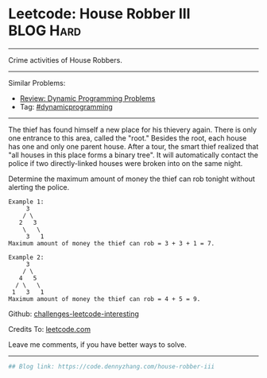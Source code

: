 * Leetcode: House Robber III                                      :BLOG:Hard:
#+STARTUP: showeverything
#+OPTIONS: toc:nil \n:t ^:nil creator:nil d:nil
:PROPERTIES:
:type:     dynamicprogramming
:END:
---------------------------------------------------------------------
Crime activities of House Robbers.
---------------------------------------------------------------------
Similar Problems:
- [[https://code.dennyzhang.com/review-dynamicprogramming][Review: Dynamic Programming Problems]]
- Tag: [[https://code.dennyzhang.com/tag/dynamicprogramming][#dynamicprogramming]]
---------------------------------------------------------------------
The thief has found himself a new place for his thievery again. There is only one entrance to this area, called the "root." Besides the root, each house has one and only one parent house. After a tour, the smart thief realized that "all houses in this place forms a binary tree". It will automatically contact the police if two directly-linked houses were broken into on the same night.

Determine the maximum amount of money the thief can rob tonight without alerting the police.
#+BEGIN_EXAMPLE
Example 1:
     3
    / \
   2   3
    \   \ 
     3   1
Maximum amount of money the thief can rob = 3 + 3 + 1 = 7.
#+END_EXAMPLE

#+BEGIN_EXAMPLE
Example 2:
     3
    / \
   4   5
  / \   \ 
 1   3   1
Maximum amount of money the thief can rob = 4 + 5 = 9.
#+END_EXAMPLE

Github: [[url-external:https://github.com/DennyZhang/challenges-leetcode-interesting/tree/master/house-robber-iii][challenges-leetcode-interesting]]

Credits To: [[url-external:https://leetcode.com/problems/house-robber-iii/description/][leetcode.com]]

Leave me comments, if you have better ways to solve.
---------------------------------------------------------------------

#+BEGIN_SRC python
## Blog link: https://code.dennyzhang.com/house-robber-iii
#+END_SRC
